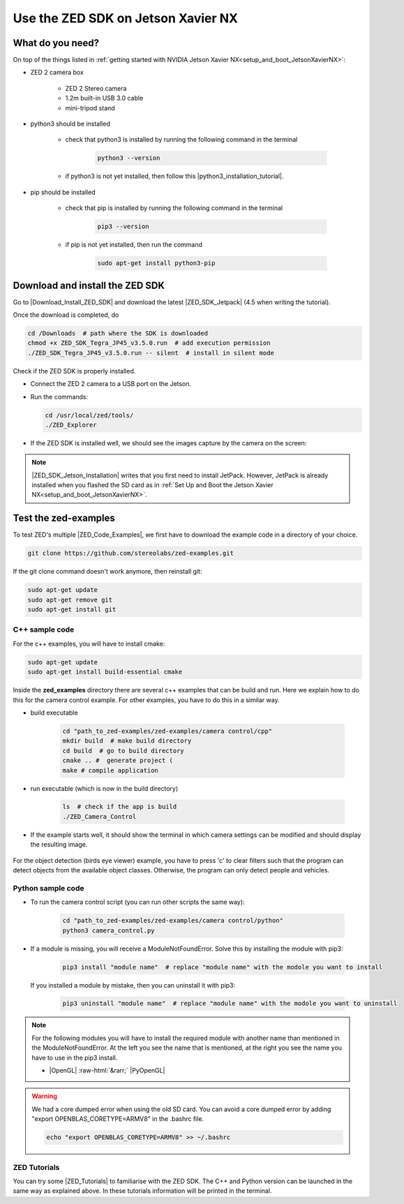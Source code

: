 Use the ZED SDK on Jetson Xavier NX
====================================

.. role:: raw-html(raw)
    :format: html

.. _What_do_you_need_ZED_Jetson:

What do you need?
-----------------
On top of the things listed in :ref:`getting started with NVIDIA Jetson Xavier NX<setup_and_boot_JetsonXavierNX>`: 

*  ZED 2 camera box 

    *  ZED 2 Stereo camera
    *  1.2m built-in USB 3.0 cable
    *  mini-tripod stand

    .. _run_python_script:

*  python3 should be installed

    *  check that python3 is installed by running the following command in the terminal

        .. code-block:: bash

            python3 --version

    *  if python3 is not yet installed, then follow this |python3_installation_tutorial|. 

        .. |python3_installation_tutorial| raw:: html

            <a href="https://docs.python-guide.org/starting/install3/linux/" target="_blank">installation tutorial</a>

*  pip should be installed

    *  check that pip is installed by running the following command in the terminal

        .. code-block:: bash

            pip3 --version 

    *  if pip is not yet installed, then run the command

        .. code-block:: bash

            sudo apt-get install python3-pip 

.. _ZED_SDK:

Download and install the ZED SDK
--------------------------------
Go to |Download_Install_ZED_SDK| and download the latest |ZED_SDK_Jetpack| (4.5 when writing the tutorial).

.. |Download_Install_ZED_SDK| raw:: html

    <a href="https://www.stereolabs.com/docs/installation/jetson/#download-and-install-the-zed-sdk" target="_blank">Download and Install the ZED SDK</a>

.. |ZED_SDK_Jetpack| raw:: html

    <a href="https://www.stereolabs.com/developers/release/" target="_blank">ZED SDK for Jetpack</a>

Once the download is completed, do

.. code-block:: bash

    cd /Downloads  # path where the SDK is downloaded
    chmod +x ZED_SDK_Tegra_JP45_v3.5.0.run  # add execution permission
    ./ZED_SDK_Tegra_JP45_v3.5.0.run -- silent  # install in silent mode


Check if the ZED SDK is properly installed. 

*  Connect the ZED 2 camera to a USB port on the Jetson. 
*  Run the commands: 
   
   .. code-block:: bash

        cd /usr/local/zed/tools/
        ./ZED_Explorer

*  If the ZED SDK is installed well, we should see the images capture by the camera on the screen: 

   .. image:: ./images/zed_explo.png
        :width: 600
        :alt: ZED_Explorer

.. note:: 
    |ZED_SDK_Jetson_Installation| writes that you first need to install JetPack. 
    However, JetPack is already installed when you flashed the SD card as in :ref:`Set Up and Boot the Jetson Xavier NX<setup_and_boot_JetsonXavierNX>`. 

.. |ZED_SDK_Jetson_Installation| raw:: html

    <a href="https://www.stereolabs.com/docs/installation/jetson/" target="_blank">ZED SDK installation on Nvidia Jetson</a>



Test the zed-examples 
----------------------
To test ZED's multiple |ZED_Code_Examples|, we first have to download the example code in a directory of your choice. 

.. |ZED_Code_Examples| raw:: html

    <a href="https://www.stereolabs.com/docs/code-samples/" target="_blank">code examples</a>


.. code-block:: bash

    git clone https://github.com/stereolabs/zed-examples.git

If the git clone command doesn't work anymore, then reinstall git:

.. code-block:: bash

    sudo apt-get update
    sudo apt-get remove git
    sudo apt-get install git

C++ sample code
^^^^^^^^^^^^^^^

For the c++ examples, you will have to install cmake:

.. code-block:: bash

    sudo apt-get update
    sudo apt-get install build-essential cmake

Inside the **zed_examples** directory there are several c++ examples that can be build and run. 
Here we explain how to do this for the camera control example. 
For other examples, you have to do this in a similar way. 

*  build executable
    
    .. code-block:: bash

        cd "path_to_zed-examples/zed-examples/camera control/cpp"
        mkdir build  # make build directory
        cd build  # go to build directory
        cmake .. #  generate project (
        make # compile application

*  run executable (which is now in the build directory)

    .. code-block:: bash

        ls  # check if the app is build
        ./ZED_Camera_Control

*  If the example starts well, it should show the terminal in which camera settings can be modified and should display the resulting image.

    .. image:: ./images/zed_cam_control.png
        :width: 600

For the object detection (birds eye viewer) example, you have to press 'c' to clear filters
such that the program can detect objects from the available object classes.  
Otherwise, the program can only detect people and vehicles. 

    .. image:: ./images/zed-objectdetection-person-animal.png
        :width: 600

    .. image:: ./images/zed-objectdetection-animal-electronics.png
        :width: 600

Python sample code
^^^^^^^^^^^^^^^^^^
* To run the camera control script (you can run other scripts the same way):

    .. code-block:: bash

        cd "path_to_zed-examples/zed-examples/camera control/python"
        python3 camera_control.py

* If a module is missing, you will receive a ModuleNotFoundError. 
  Solve this by installing the module with pip3:

    .. code-block:: bash

        pip3 install "module name"  # replace "module name" with the modole you want to install

  If you installed a module by mistake, then you can uninstall it with pip3:

    .. code-block:: bash

        pip3 uninstall "module name"  # replace "module name" with the modole you want to uninstall

.. note:: 
    For the following modules you will have to install the required module with another name than mentioned in the ModuleNotFoundError. 
    At the left you see the name that is mentioned, at the right you see the name you have to use in the pip3 install. 

    *  |OpenGL| :raw-html:`&rarr;` |PyOpenGL| 

.. |OpenGL| raw:: html

    <a href="https://pypi.org/project/opengl/" target="_blank">OpenGL</a>

.. |PyOpenGL| raw:: html

    <a href="https://pypi.org/project/PyOpenGL/" target="_blank">PyOpenGL</a>



.. warning::
    We had a core dumped error when using the old SD card. 
    You can avoid a core dumped error by adding "export OPENBLAS_CORETYPE=ARMV8" in the .bashrc file.

    .. code-block:: bash

        echo "export OPENBLAS_CORETYPE=ARMV8" >> ~/.bashrc

ZED Tutorials
^^^^^^^^^^^^^
You can try some |ZED_Tutorials| to familiarise with the ZED SDK.
The C++ and Python version can be launched in the same way as explained above. 
In these tutorials information will be printed in the terminal. 


.. |ZED_Tutorials| raw:: html

    <a href="https://www.stereolabs.com/docs/tutorials/" target="_blank">tutorials</a>